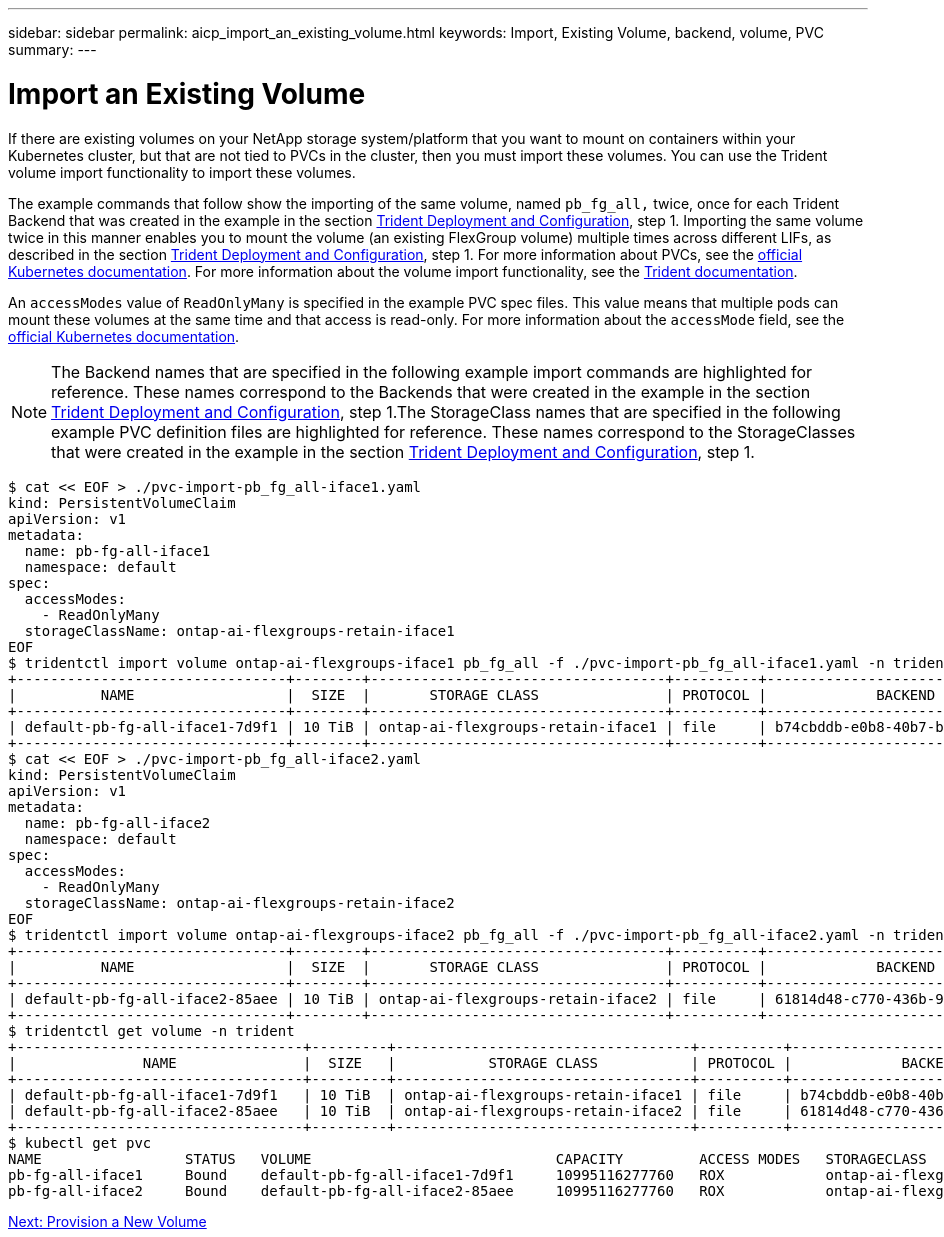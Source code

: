 ---
sidebar: sidebar
permalink: aicp_import_an_existing_volume.html
keywords: Import, Existing Volume, backend, volume, PVC
summary:
---

= Import an Existing Volume
:hardbreaks:
:nofooter:
:icons: font
:linkattrs:
:imagesdir: ./media/

//
// This file was created with NDAC Version 2.0 (August 17, 2020)
//
// 2020-08-18 15:53:14.343102
//

[.lead]
If there are existing volumes on your NetApp storage system/platform that you want to mount on containers within your Kubernetes cluster, but that are not tied to PVCs in the cluster, then you must import these volumes. You can use the Trident volume import functionality to import these volumes.

The example commands that follow show the importing of the same volume, named `pb_fg_all,` twice, once for each Trident Backend that was created in the example in the section link:aicp_netapp_trident_deployment_and_configuration_overview.html[Trident Deployment and Configuration], step 1. Importing the same volume twice in this manner enables you to mount the volume (an existing FlexGroup volume) multiple times across different LIFs, as described in the section link:aicp_netapp_trident_deployment_and_configuration_overview.html[Trident Deployment and Configuration], step 1. For more information about PVCs, see the https://kubernetes.io/docs/concepts/storage/persistent-volumes/[official Kubernetes documentation^]. For more information about the volume import functionality, see the https://netapp-trident.readthedocs.io/[Trident documentation^].

An `accessModes` value of `ReadOnlyMany` is specified in the example PVC spec files. This value means that multiple pods can mount these volumes at the same time and that access is read-only. For more information about the `accessMode` field, see the https://kubernetes.io/docs/concepts/storage/persistent-volumes/[official Kubernetes documentation^].

[NOTE]
The Backend names that are specified in the following example import commands are highlighted for reference. These names correspond to the Backends that were created in the example in the section link:aicp_netapp_trident_deployment_and_configuration_overview.html[Trident Deployment and Configuration], step 1.The StorageClass names that are specified in the following example PVC definition files are highlighted for reference. These names correspond to the StorageClasses that were created in the example in the section link:aicp_netapp_trident_deployment_and_configuration_overview.html[Trident Deployment and Configuration], step 1.

....
$ cat << EOF > ./pvc-import-pb_fg_all-iface1.yaml
kind: PersistentVolumeClaim
apiVersion: v1
metadata:
  name: pb-fg-all-iface1
  namespace: default
spec:
  accessModes:
    - ReadOnlyMany
  storageClassName: ontap-ai-flexgroups-retain-iface1
EOF
$ tridentctl import volume ontap-ai-flexgroups-iface1 pb_fg_all -f ./pvc-import-pb_fg_all-iface1.yaml -n trident
+--------------------------------+--------+-----------------------------------+----------+--------------------------------------------+--------+---------+
|          NAME                  |  SIZE  |       STORAGE CLASS               | PROTOCOL |             BACKEND UUID                         | STATE  | MANAGED |
+--------------------------------+--------+-----------------------------------+----------+------------------------------------------+--------+---------+
| default-pb-fg-all-iface1-7d9f1 | 10 TiB | ontap-ai-flexgroups-retain-iface1 | file     | b74cbddb-e0b8-40b7-b263-b6da6dec0bdd | online | true    |
+--------------------------------+--------+-----------------------------------+----------+--------------------------------------------+--------+---------+
$ cat << EOF > ./pvc-import-pb_fg_all-iface2.yaml
kind: PersistentVolumeClaim
apiVersion: v1
metadata:
  name: pb-fg-all-iface2
  namespace: default
spec:
  accessModes:
    - ReadOnlyMany
  storageClassName: ontap-ai-flexgroups-retain-iface2
EOF
$ tridentctl import volume ontap-ai-flexgroups-iface2 pb_fg_all -f ./pvc-import-pb_fg_all-iface2.yaml -n trident
+--------------------------------+--------+-----------------------------------+----------+--------------------------------------------+--------+---------+
|          NAME                  |  SIZE  |       STORAGE CLASS               | PROTOCOL |             BACKEND UUID                         | STATE  | MANAGED |
+--------------------------------+--------+-----------------------------------+----------+------------------------------------------+--------+---------+
| default-pb-fg-all-iface2-85aee | 10 TiB | ontap-ai-flexgroups-retain-iface2 | file     | 61814d48-c770-436b-9cb4-cf7ee661274d | online | true    |
+--------------------------------+--------+-----------------------------------+----------+--------------------------------------------+--------+---------+
$ tridentctl get volume -n trident
+----------------------------------+---------+-----------------------------------+----------+--------------------------------------+--------+---------+
|               NAME               |  SIZE   |           STORAGE CLASS           | PROTOCOL |             BACKEND UUID             | STATE  | MANAGED |
+----------------------------------+---------+-----------------------------------+----------+--------------------------------------+--------+---------+
| default-pb-fg-all-iface1-7d9f1   | 10 TiB  | ontap-ai-flexgroups-retain-iface1 | file     | b74cbddb-e0b8-40b7-b263-b6da6dec0bdd | online | true    |
| default-pb-fg-all-iface2-85aee   | 10 TiB  | ontap-ai-flexgroups-retain-iface2 | file     | 61814d48-c770-436b-9cb4-cf7ee661274d | online | true    |
+----------------------------------+---------+-----------------------------------+----------+--------------------------------------+--------+---------+
$ kubectl get pvc
NAME                 STATUS   VOLUME                             CAPACITY         ACCESS MODES   STORAGECLASS                        AGE
pb-fg-all-iface1     Bound    default-pb-fg-all-iface1-7d9f1     10995116277760   ROX            ontap-ai-flexgroups-retain-iface1   25h
pb-fg-all-iface2     Bound    default-pb-fg-all-iface2-85aee     10995116277760   ROX            ontap-ai-flexgroups-retain-iface2   25h
....

link:aicp_provision_a_new_volume.html[Next: Provision a New Volume]
